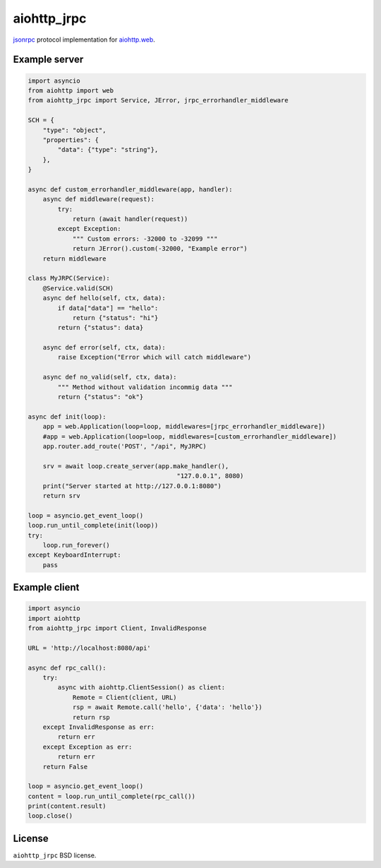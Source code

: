 aiohttp_jrpc
============
.. image:: https://github.com/zloidemon/aiohttp_jrpc/actions/workflows/build.yml/badge.svg
    :target: https://github.com/zloidemon/aiohttp_jrpc/actions/workflows/build.yml
.. image:: https://badge.fury.io/py/aiohttp_jrpc.svg
    :target: https://badge.fury.io/py/aiohttp_jrpc

jsonrpc_ protocol implementation for `aiohttp.web`__.

__ aiohttp_web_


Example server
--------------

.. code:: python

    import asyncio
    from aiohttp import web
    from aiohttp_jrpc import Service, JError, jrpc_errorhandler_middleware

    SCH = {
        "type": "object",
        "properties": {
            "data": {"type": "string"},
        },
    }

    async def custom_errorhandler_middleware(app, handler):
        async def middleware(request):
            try:
                return (await handler(request))
            except Exception:
                """ Custom errors: -32000 to -32099 """
                return JError().custom(-32000, "Example error")
        return middleware

    class MyJRPC(Service):
        @Service.valid(SCH)
        async def hello(self, ctx, data):
            if data["data"] == "hello":
                return {"status": "hi"}
            return {"status": data}

        async def error(self, ctx, data):
            raise Exception("Error which will catch middleware")

        async def no_valid(self, ctx, data):
            """ Method without validation incommig data """
            return {"status": "ok"}

    async def init(loop):
        app = web.Application(loop=loop, middlewares=[jrpc_errorhandler_middleware])
        #app = web.Application(loop=loop, middlewares=[custom_errorhandler_middleware])
        app.router.add_route('POST', "/api", MyJRPC)

        srv = await loop.create_server(app.make_handler(),
                                            "127.0.0.1", 8080)
        print("Server started at http://127.0.0.1:8080")
        return srv

    loop = asyncio.get_event_loop()
    loop.run_until_complete(init(loop))
    try:
        loop.run_forever()
    except KeyboardInterrupt:
        pass

Example client
--------------

.. code:: python

    import asyncio
    import aiohttp
    from aiohttp_jrpc import Client, InvalidResponse

    URL = 'http://localhost:8080/api'

    async def rpc_call():
        try:
            async with aiohttp.ClientSession() as client:
                Remote = Client(client, URL)
                rsp = await Remote.call('hello', {'data': 'hello'})
                return rsp
        except InvalidResponse as err:
            return err
        except Exception as err:
            return err
        return False

    loop = asyncio.get_event_loop()
    content = loop.run_until_complete(rpc_call())
    print(content.result)
    loop.close()

License
-------

``aiohttp_jrpc`` BSD license.


.. _jsonrpc: http://www.jsonrpc.org/specification
.. _aiohttp_web: http://aiohttp.readthedocs.org/en/latest/web.html
